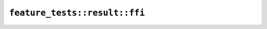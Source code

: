 ``feature_tests::result::ffi``
==============================

.. cpp:enum-struct:: ErrorEnum

    .. cpp:enumerator:: Foo

    .. cpp:enumerator:: Bar

.. cpp:struct:: ErrorStruct

    .. cpp:member:: int32_t i

.. cpp:class:: ResultOpaque

    .. cpp:function:: static diplomat::result<ResultOpaque, ErrorEnum> new_(int32_t i)

    .. cpp:function:: static diplomat::result<ResultOpaque, ErrorEnum> new_failing_foo()

    .. cpp:function:: static diplomat::result<ResultOpaque, ErrorEnum> new_failing_bar()

    .. cpp:function:: static diplomat::result<ResultOpaque, std::monostate> new_failing_unit()

    .. cpp:function:: static diplomat::result<ResultOpaque, ErrorStruct> new_failing_struct(int32_t i)

    .. cpp:function:: static diplomat::result<std::monostate, ResultOpaque> new_in_err(int32_t i)

    .. cpp:function:: static diplomat::result<ErrorEnum, ResultOpaque> new_in_enum_err(int32_t i)

    .. cpp:function:: void assert_integer(int32_t i) const
